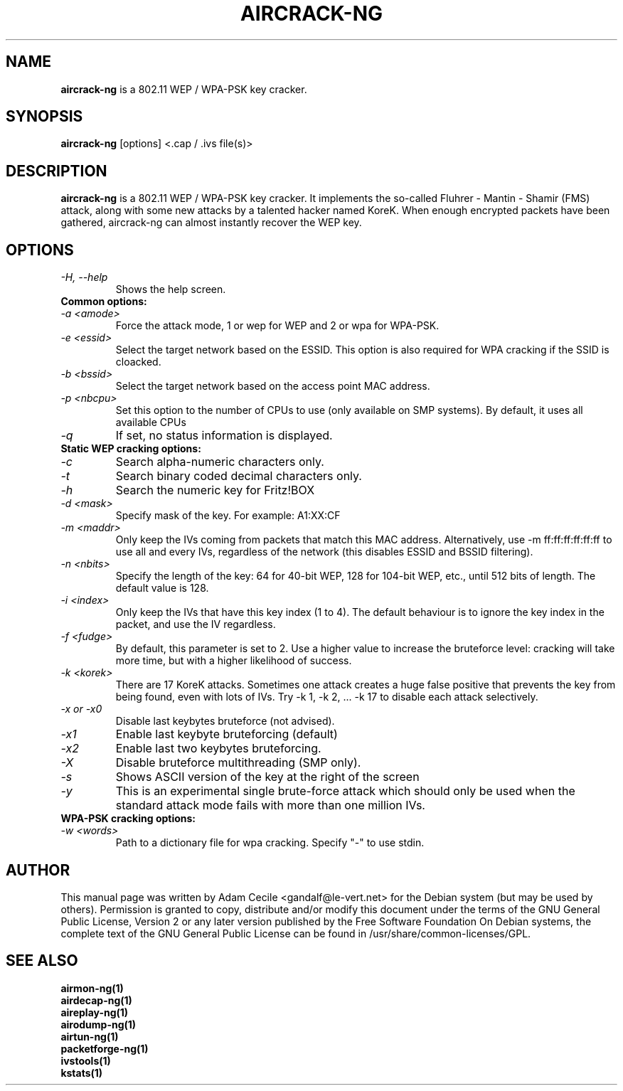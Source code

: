 .TH AIRCRACK-NG 1 "March 2007" "Version 0.8"

.SH NAME
.B aircrack-ng
is a 802.11 WEP / WPA-PSK key cracker.
.SH SYNOPSIS
.B aircrack-ng
[options] <.cap / .ivs file(s)>
.SH DESCRIPTION
.BI aircrack-ng
is a 802.11 WEP / WPA-PSK key cracker. It implements the so-called Fluhrer - Mantin - Shamir (FMS) attack, along with some new attacks by a talented hacker named KoreK. When enough encrypted packets have been gathered, aircrack-ng can almost instantly recover the WEP key.
.SH OPTIONS
.TP
.I -H, --help
Shows the help screen.
.PP
.TP
.B Common options:
.TP
.I -a <amode>
Force the attack mode, 1 or wep for WEP and 2 or wpa for WPA-PSK.
.TP
.I -e <essid>
Select the target network based on the ESSID. This option is also required for WPA cracking if the SSID is cloacked.
.TP
.I -b <bssid>
Select the target network based on the access point MAC address.
.TP
.I -p <nbcpu>
Set this option to the number of CPUs to use (only available on SMP systems). By default, it uses all available CPUs
.TP
.I -q
If set, no status information is displayed.
.PP
.TP
.B Static WEP cracking options:
.TP
.I -c
Search alpha-numeric characters only.
.TP
.I -t
Search binary coded decimal characters only.
.TP
.I -h 
Search the numeric key for Fritz!BOX
.TP
.I -d <mask>
Specify mask of the key. For example: A1:XX:CF
.TP
.I -m <maddr>
Only keep the IVs coming from packets that match this MAC address. Alternatively, use \-m ff:ff:ff:ff:ff:ff to use all and every IVs, regardless of the network (this disables ESSID and BSSID filtering).
.TP
.I -n <nbits>
Specify the length of the key: 64 for 40-bit WEP, 128 for 104-bit WEP, etc., until 512 bits of length. The default value is 128.
.TP
.I -i <index>
Only keep the IVs that have this key index (1 to 4). The default behaviour is to ignore the key index in the packet, and use the IV regardless.
.TP
.I -f <fudge>
By default, this parameter is set to 2. Use a higher value to increase the bruteforce level: cracking will take more time, but with a higher likelihood of success.
.TP
.I -k <korek>
There are 17 KoreK attacks. Sometimes one attack creates a huge false positive that prevents the key from being found, even with lots of IVs. Try \-k 1, \-k 2, ... \-k 17 to disable each attack selectively.
.TP
.I -x or -x0
Disable last keybytes bruteforce (not advised).
.TP
.I -x1
Enable last keybyte bruteforcing (default)
.TP
.I -x2
Enable last two keybytes bruteforcing.
.TP
.I -X
Disable bruteforce multithreading (SMP only).
.TP
.I -s
Shows ASCII version of the key at the right of the screen
.TP
.I -y  
This is an experimental single brute-force attack which should only be used when the standard attack mode fails with more than one million IVs.
.PP
.TP
.B WPA-PSK cracking options:
.TP
.I -w <words>
Path to a dictionary file for wpa cracking. Specify "-" to use stdin.
.SH AUTHOR
This manual page was written by Adam Cecile <gandalf@le-vert.net> for the Debian system (but may be used by others).
Permission is granted to copy, distribute and/or modify this document under the terms of the GNU General Public License, Version 2 or any later version published by the Free Software Foundation
On Debian systems, the complete text of the GNU General Public License can be found in /usr/share/common-licenses/GPL.
.SH SEE ALSO
.br
.B airmon-ng(1)
.br
.B airdecap-ng(1)
.br
.B aireplay-ng(1)
.br
.B airodump-ng(1)
.br
.B airtun-ng(1)
.br
.B packetforge-ng(1)
.br
.B ivstools(1)
.br
.B kstats(1)
